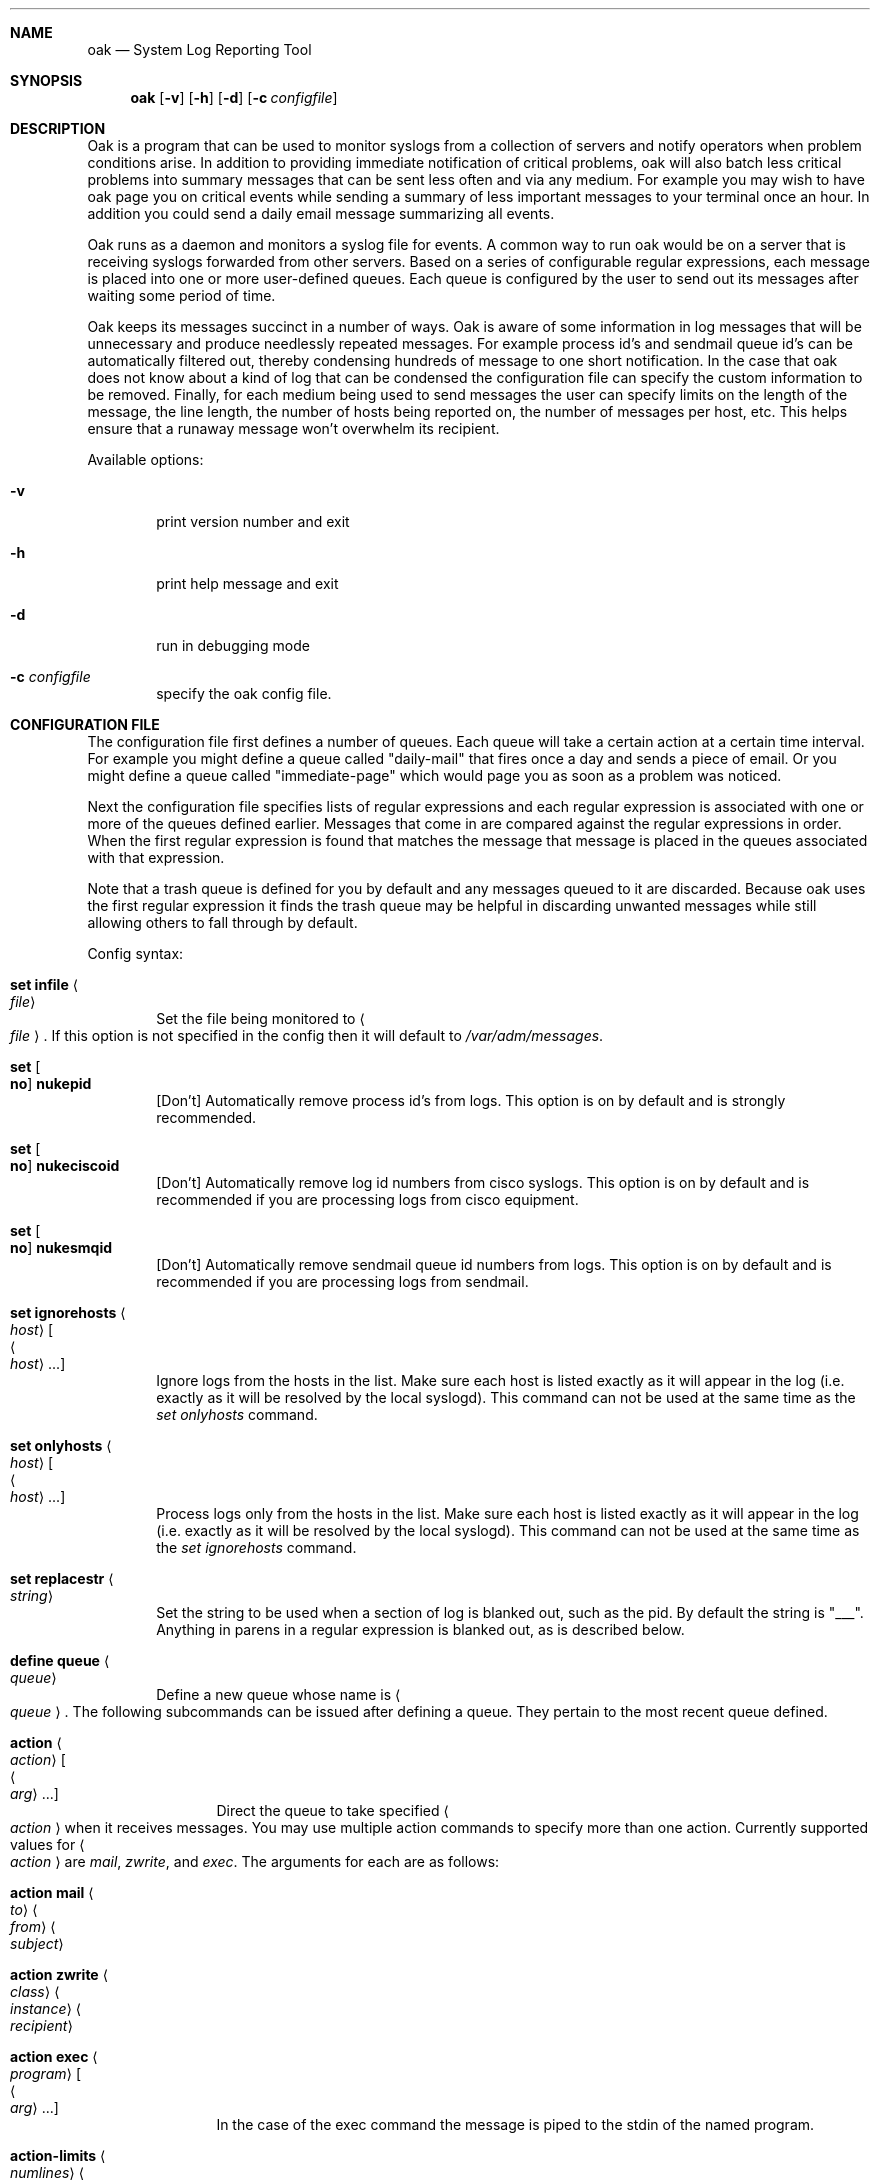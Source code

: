 .Dt OAK 1
.Dd Feb 27, 2005
.Dt OAK 1
.Sh NAME
.Nm oak
.Nd System Log Reporting Tool
.Sh SYNOPSIS
.Nm
.Op Fl v
.Op Fl h
.Op Fl d
.Op Fl c Ar configfile
.Sh DESCRIPTION
Oak is a program that can be used to monitor syslogs from a collection 
of servers and notify operators when problem conditions arise. In 
addition to providing immediate notification of critical problems, oak 
will also batch less critical problems into summary messages that can be 
sent less often and via any medium. For example you may wish to have oak 
page you on critical events while sending a summary of less important 
messages to your terminal once an hour. In addition you could send a 
daily email message summarizing all events.
.Pp
Oak runs as a daemon and monitors a syslog file for events. A common way 
to run oak would be on a server that is receiving syslogs forwarded from 
other servers. Based on a series of configurable regular expressions,
each message is placed into one or more user-defined queues. Each queue 
is configured by the user to send out its messages after waiting some 
period of time.
.Pp
Oak keeps its messages succinct in a number of ways. Oak is aware of 
some information in log messages that will be unnecessary and produce 
needlessly repeated messages. For example process id's and sendmail 
queue id's can be automatically filtered out, thereby condensing 
hundreds of message to one short notification. In the case that oak does 
not know about a kind of log that can be condensed the configuration 
file can specify the custom information to be removed. Finally, for each 
medium being used to send messages the user can specify limits on the 
length of the message, the line length, the number of hosts being 
reported on, the number of messages per host, etc. This helps ensure that 
a runaway message won't overwhelm its recipient. 
.Pp
Available options:
.Bl -tag -width file
.It Fl v
print version number and exit
.It Fl h
print help message and exit
.It Fl d
run in debugging mode
.It Fl c Ar configfile
specify the oak config file.
.El
.Pp
.Sh CONFIGURATION FILE
The configuration file first defines a number of queues. Each queue will 
take a certain action at a certain time interval. For example you might 
define a queue called "daily-mail" that fires once a day and sends a 
piece of email. Or you might define a queue called "immediate-page" 
which would page you as soon as a problem was noticed.
.Pp
Next the configuration file specifies lists of regular expressions and 
each regular expression is associated with one or more of the queues 
defined earlier. Messages that come in are compared against the regular 
expressions in order. When the first regular expression is found that 
matches the message that message is placed in the queues associated with 
that expression.
.Pp
Note that a trash queue is defined for you by default and any messages 
queued to it are discarded. Because oak uses the first regular 
expression it finds the trash queue may be helpful in discarding 
unwanted messages while still allowing others to fall through by 
default.
.Pp
Config syntax:
.Pp
.Bl -ohang
.It Sy set infile Ao Ar file Ac
.Bl -ohang -offset indent
Set the file being monitored to
.Ao Ar file Ac .
If this option is not specified in the config then it will default to 
.Pa /var/adm/messages . 
.El
.It Sy set Oo Sy no Oc Sy nukepid
.Bl -ohang -offset indent
[Don't] Automatically remove process id's from logs. This option is on 
by default and is strongly recommended.
.El
.It Sy set Oo Sy no Oc Sy nukeciscoid
.Bl -ohang -offset indent
[Don't] Automatically remove log id numbers from cisco syslogs. This 
option is on by default and is recommended if you are processing logs 
from cisco equipment.
.El
.It Sy set Oo Sy no Oc Sy nukesmqid
.Bl -ohang -offset indent
[Don't] Automatically remove sendmail queue id numbers from logs. 
This option is on by default and is recommended if you are processing 
logs from sendmail.
.El
.It Sy set ignorehosts Ao Ar host Ac Oo Ao Ar host Ac ... Oc
.Bl -ohang -offset indent
Ignore logs from the hosts in the list. Make sure each host is 
listed exactly as it will appear in the log (i.e. exactly as it will be 
resolved by the local syslogd). This command can not be used at the same 
time as the
.Em set onlyhosts
command.
.El
.It Sy set onlyhosts Ao Ar host Ac Oo Ao Ar host Ac ... Oc
.Bl -ohang -offset indent
Process logs only from the hosts in the list. Make sure each host is 
listed exactly as it will appear in the log (i.e. exactly as it will be 
resolved by the local syslogd). This command can not be used at the same 
time as the
.Em set ignorehosts
command.
.El
.It Sy set replacestr Ao Ar string Ac
.Bl -ohang -offset indent
Set the string to be used when a section of log is blanked out, such
as the pid. By default the string is "___". Anything in parens in a 
regular expression is blanked out, as is described below.
.El
.It Sy define queue Ao Ar queue Ac
.Bl -ohang -offset indent
Define a new queue whose name is
.Ao Ar queue Ac .
The following subcommands can be issued after defining a queue. They 
pertain to the most recent queue defined.
.It Sy action Ao Ar action Ac Oo Ao Ar arg Ac ... Oc
.Bl -ohang -offset indent
Direct the queue to take specified
.Ao Ar action Ac
when it receives messages. You may use multiple action commands to 
specify more than one action. Currently supported values for
.Ao Ar action Ac
are 
.Em mail ,
.Em zwrite ,
and
.Em exec .
The arguments for each are as follows:
.Bl -ohang -offset indent
.It Sy action mail Ao Ar to Ac Ao Ar from Ac Ao Ar subject Ac
.It Sy action zwrite Ao Ar class Ac Ao Ar instance Ac Ao Ar recipient Ac
.It Sy action exec Ao Ar program Ac Oo Ao Ar arg Ac ... Oc
.El
In the case of the exec command the message is piped to the stdin of 
the named program.
.El
.It Sy action-limits Ao Ar numlines Ac Ao Ar linelen Ac Ao Ar numhosts Ac Ao Ar hostents Ac
.Bl -ohang -offset indent
Set limits on the size of messages sent by this queue.
.Ao Ar numlines Ac
is the total number of lines in the message.
.Ao Ar linelen Ac
is the maximum length of a line.
.Ao Ar numhosts Ac
is the maximum number of hosts in a message.
.Ao Ar hostents Ac
is the maximum number of logs per host. If the limits set by
.Em numlines ,
.Em numhosts ,
or
.Em hostents
are exceeded then the message will be truncated appropriately and a 
message will be included noting that fact. If
.Em linelen
is exceeded by a line, the final characters will silently be stripped off.
.El
.It Sy fire Ao Ar time Ac
.Bl -ohang -offset indent
Specify how often the queue should send messages.
.Ao Ar time Ac
can be in one of three formats:
.Bl -ohang -offset indent
.It Sy *<num>[m|h|s]
This specifies a repeated interval. For example: 
.Em *5m
means to fire every 5 minutes from the time oak was started.
.It Sy <hour>:<min>
This specifies a static time to fire at, using a 24 hour clock.
.Em 17:00
would fire every day at 5pm.
.It Sy now
This indicates that message should be sent immediately. This option 
should almost always be used in conjunction with the
.Em locking
command described below.
.El
.El
.It Sy locking Ao Ar time Ac
.Bl -ohang -offset indent
This option specifies how long a queue should wait after sending a 
message before it will send another message that matches the same 
regular expression as the first. This is typically used with queues that
fire immediately or at very short intervals. For example, if a queue 
were set to page someone on a "file system full" message it would be 
desirable to not receive the page every on each successive log of the 
error; there would be a flood of pages. If the queue were set to be 
.Em locking 30m
then a "file system full" page would be sent at most once every thirty 
minutes. 
.El
.It Sy header Ao Ar text Ac
.Bl -ohang -offset indent
Set
.Ao Ar text Ac
to be sent at the beginning of the message.
.El
.It Sy prescan
.Bl -ohang -offset indent
This option indicates that the queue should include messages that
are already in the log file. Normally a queue will only pick up new
messages after oak has been started. This option is useful if you want
to restart the oak daemon, but not lose messages for a daily report. It
is not recommended for queues that send frequent messages since with the
.Em prescan
option set those messages will all be sent when oak is started.
.El
.El
.It Sy on Ao Ar regex Ac
.Bl -ohang -offset indent
Specify a regular expression that can be matched. The subcommands 
following the
.Em on
command indicate what to do when the expression is matched. Anything in 
the regular expression that falls between parenthesis will be blanked 
out.
.It Sy queues Ao Ar queuename Ac Oo Ao Ar queuename Ac ... Oc
.Bl -ohang -offset indent
Spool the message being matched into the queues named by
.Ao Ar queuename Ac .
.El
.El
.El
.Pp
.Sh SAMPLE CONFIG FILE
.Bl -ohang
.It A sample config file can be found at
http://www.ktools.org/oak/oak-sample-config-1.txt
.El
.Sh BUGS
Bugs can be reported to <bug-oak@ktools.org>.
.Pp
.Sh SEE ALSO
.Bl -ohang
.It re_format(7)
.It oak homepage
http://www.ktools.org/oak
.It oak-users mailing list
http://www.ktools.org/mailman/listinfo/oak-users/
.El
.Sh AUTHOR
Oak was written by James Kretchmar (http://www.ktools.org/kretch).
